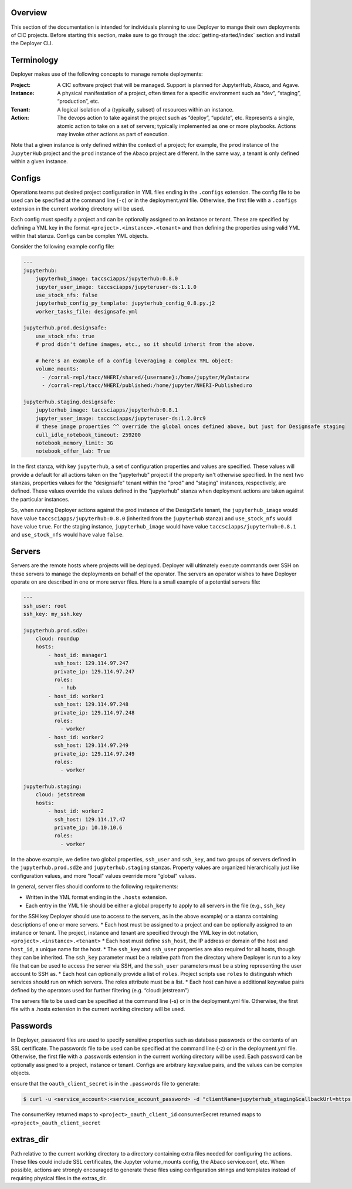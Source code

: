 Overview
--------

This section of the documentation is intended for individuals planning to use Deployer to mange their own deployments of
CIC projects. Before starting this section, make sure to go through the :doc:`getting-started/index` section and
install the Deployer CLI.

Terminology
-----------
Deployer makes use of the following concepts to manage remote deployments:

:Project: A CIC software project that will be managed. Support is planned for JupyterHub, Abaco, and Agave.
:Instance: A physical manifestation of a project, often times for a specific environment such as “dev”, “staging”, “production”, etc.
:Tenant: A logical isolation of a (typically, subset) of resources within an instance.
:Action: The devops action to take against the project such as “deploy”, “update”, etc. Represents a single, atomic action to take on a set of servers; typically implemented as one or more playbooks. Actions may invoke other actions as part of execution.

Note that a given instance is only defined within the context of a project; for example, the ``prod`` instance of the
``JupyterHub`` project and the ``prod`` instance of the ``Abaco`` project are different. In the same way, a tenant
is only defined within a given instance.


Configs
-------
Operations teams put desired project configuration in YML files ending in the ``.configs`` extension. The config file
to be used can be specified at the command line (``-c``) or in the deployment.yml file. Otherwise, the first file with a
``.configs`` extension in the current working directory will be used.

Each config must specify a project and can be optionally assigned to an instance or tenant. These are specified by
defining a YML key in the format ``<project>.<instance>.<tenant>`` and then defining the properties using valid
YML within that stanza. Configs can be complex YML objects.

Consider the following example config file:

.. code-block:: bash

    ---
    jupyterhub:
        jupyterhub_image: taccsciapps/jupyterhub:0.8.0
        jupyter_user_image: taccsciapps/jupyteruser-ds:1.1.0
        use_stock_nfs: false
        jupyterhub_config_py_template: jupyterhub_config_0.8.py.j2
        worker_tasks_file: designsafe.yml

    jupyterhub.prod.designsafe:
        use_stock_nfs: true
        # prod didn't define images, etc., so it should inherit from the above.

        # here's an example of a config leveraging a complex YML object:
        volume_mounts:
          - /corral-repl/tacc/NHERI/shared/{username}:/home/jupyter/MyData:rw
          - /corral-repl/tacc/NHERI/published:/home/jupyter/NHERI-Published:ro

    jupyterhub.staging.designsafe:
        jupyterhub_image: taccsciapps/jupyterhub:0.8.1
        jupyter_user_image: taccsciapps/jupyteruser-ds:1.2.0rc9
        # these image properties ^^ override the global onces defined above, but just for Designsafe staging
        cull_idle_notebook_timeout: 259200
        notebook_memory_limit: 3G
        notebook_offer_lab: True

In the first stanza, with key ``jupyterhub``, a set of configuration properties and values are specified. These
values will provide a default for all actions taken on the "jupyterhub" project if the property isn't otherwise
specified. In the next two stanzas, properties values for the "designsafe" tenant within the "prod" and "staging"
instances, respectively, are defined. These values override the values defined in the "jupyterhub" stanza when
deployment actions are taken against the particular instances.

So, when running Deployer actions against the
prod instance of the DesignSafe tenant, the ``jupyterhub_image`` would have value ``taccsciapps/jupyterhub:0.8.0``
(inherited from the ``jupyterhub`` stanza) and ``use_stock_nfs`` would have value ``true``. For the staging instance,
``jupyterhub_image`` would have value ``taccsciapps/jupyterhub:0.8.1`` and ``use_stock_nfs`` would have value ``false``.

Servers
-------
Servers are the remote hosts where projects will be deployed. Deployer will ultimately execute commands over SSH on these
servers to manage the deployments on behalf of the operator. The servers an operator wishes to have Deployer operate on
are described in one or more server files. Here is a small example of a potential servers file:

.. code-block:: bash

    ---
    ssh_user: root
    ssh_key: my_ssh.key

    jupyterhub.prod.sd2e:
        cloud: roundup
        hosts:
            - host_id: manager1
              ssh_host: 129.114.97.247
              private_ip: 129.114.97.247
              roles:
                - hub
            - host_id: worker1
              ssh_host: 129.114.97.248
              private_ip: 129.114.97.248
              roles:
                - worker
            - host_id: worker2
              ssh_host: 129.114.97.249
              private_ip: 129.114.97.249
              roles:
                - worker

    jupyterhub.staging:
        cloud: jetstream
        hosts:
            - host_id: worker2
              ssh_host: 129.114.17.47
              private_ip: 10.10.10.6
              roles:
                - worker

In the above example, we define two global properties, ``ssh_user`` and ``ssh_key``, and two groups of servers defined
in the ``jupyterhub.prod.sd2e`` and ``jupyterhub.staging`` stanzas. Property values are organized hierarchically just like
configuration values, and more "local" values override more "global" values.

In general, server files should conform to the following requirements:

* Written in the YML format ending in the ``.hosts`` extension.
* Each entry in the YML file should be either a global property to apply to all servers in the file (e.g., ``ssh_key``
for the SSH key Deployer should use to access to the servers, as in the above example) or a stanza containing
descriptions of one or more servers.
* Each host must be assigned to a project and can be optionally assigned to an instance or tenant. The project, instance
and tenant are specified through the YML key in dot notation, ``<project>.<instance>.<tenant>``
* Each host must define ``ssh_host``, the IP address or domain of the host and ``host_id``, a unique name for the host.
* The ``ssh_key`` and ``ssh_user`` properties are also required for all hosts, though they can be inherited. The
``ssh_key`` parameter must be a relative path from the directory where Deployer is run to a key file that can be used to
access the server via SSH, and the ``ssh_user`` parameters must be a string representing the user account to SSH as.
* Each host can optionally provide a list of ``roles``. Project scripts use ``roles`` to distinguish which services
should run on which servers. The roles attribute must be a list.
* Each host can have a additional key:value pairs defined by the operators used for further filtering (e.g.
“cloud: jetstream”)

The servers file to be used can be specified at the command line (-s) or in the deployment.yml file. Otherwise,
the first file with a .hosts extension in the current working directory will be used.



Passwords
---------

In Deployer, password files are used to specify sensitive properties such as database passwords or the contents of an
SSL certificate. The passwords file to be used can be specified at the command line (-z) or in the deployment.yml file. Otherwise, the first file with a .passwords extension in the current working directory will be used.
Each password can be optionally assigned to a project, instance or tenant.
Configs are arbitrary key:value pairs, and the values can be complex objects.

ensure that the ``oauth_client_secret`` is in the ``.passwords`` file
to generate:

.. code-block:: bash

    $ curl -u <service_account>:<service_account_password> -d "clientName=jupyterhub_staging&callbackUrl=https://<jupyter_staging_domain>/hub/oauth_callback" https://api.3dem.org/clients/v2

The consumerKey returned maps to ``<project>_oauth_client_id``
consumerSecret returned maps to ``<project>_oauth_client_secret``

extras_dir
----------
Path relative to the current working directory to a directory containing extra files needed for configuring the actions. These files could include SSL certificates, the Jupyter volume_mounts config, the Abaco service.conf, etc. When possible, actions are strongly encouraged to generate these files using configuration strings and templates instead of requiring physical files in the extras_dir.
